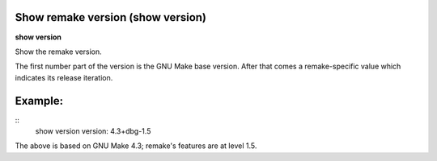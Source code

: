 .. index:: show; version
.. _show_version:

Show remake version (show version)
----------------------------------

**show version**

Show the remake version.

The first number part of the version is the GNU Make base version.
After that comes a remake-specific value which indicates its release iteration.

Example:
--------

::
      show version
      version: 4.3+dbg-1.5

The above is based on GNU Make 4.3; remake's features are at level 1.5.
